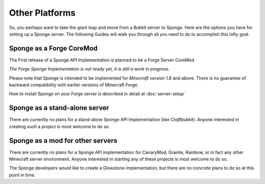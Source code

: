 ===============
Other Platforms
===============

So, you perhaps want to take the giant leap and move from a Bukkit
server to Sponge. Here are the options you have for setting up a Sponge
server. The following Guides will walk you through all you need to do to
accomplish this lofty goal.

Sponge as a Forge CoreMod
-------------------------

The First release of a Sponge API Implementation is planned to be a
Forge Server CoreMod.

*The Forge Sponge Implementation is not ready yet, it is still a work in
progress.*

Please note that Sponge is intended to be implemented for *Minecraft
version 1.8* and above. There is no guarantee of backward compatibility
with earlier versions of Minecraft Forge.

How to install Sponge on your Forge server is described in detail at
:doc:`server-setup`

Sponge as a stand-alone server
------------------------------

There are currently no plans for a stand-alone Sponge API Implementation
(like *Craftbukkit*). Anyone interested in creating such a project is
most welcome to do so.

Sponge as a mod for other servers
---------------------------------

There are currently no plans for a Sponge API implementation for
CanaryMod, Granite, Rainbow, or in fact any other Minecraft server
environment. Anyone interested in starting any of these projects is most
welcome to do so.

The Sponge developers would like to create a Glowstone implementation,
but there are no concrete plans to do so at this point in time.
